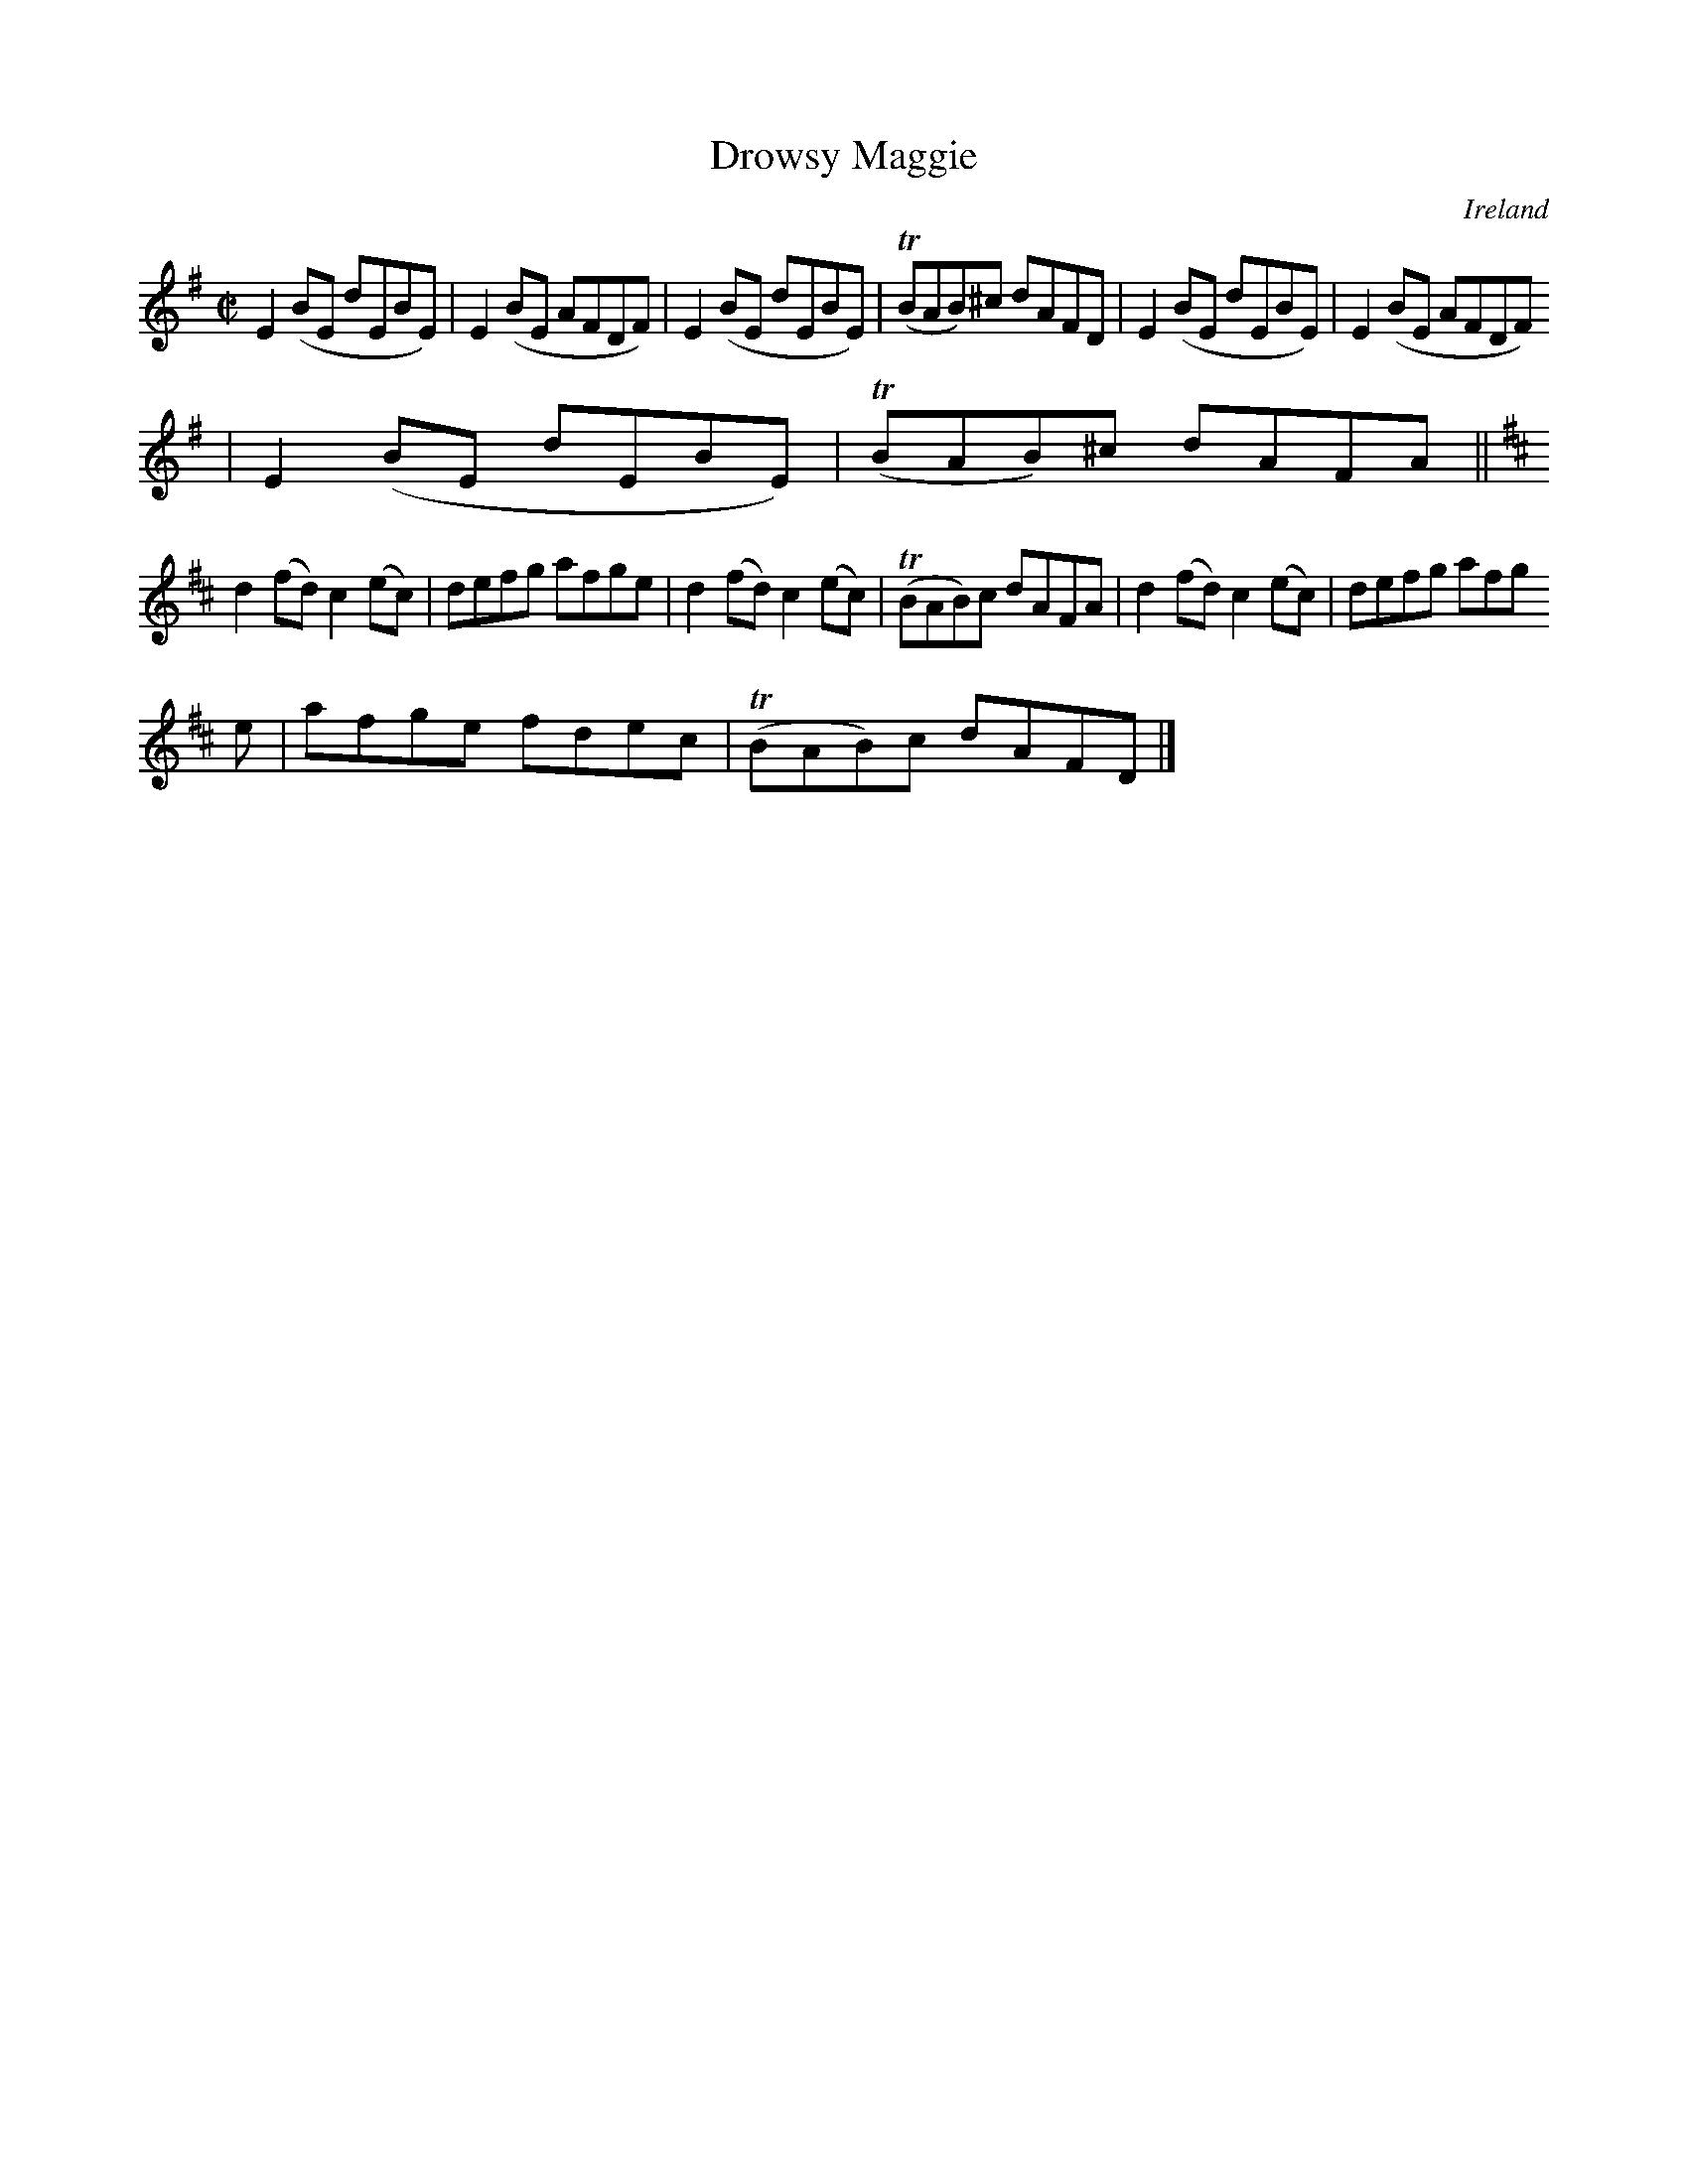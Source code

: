 X:662
T:Drowsy Maggie
N:anon.
O:Ireland
B:Francis O'Neill: "The Dance Music of Ireland" (1907) no. 662
N:The title is spelled "Drowsey Maggie" on the music page,
N:but "Drowsy Maggie" in the index to the book.
R:Reel
Z:Transcribed by Frank Nordberg - http://www.musicaviva.com
N:Music Aviva - The Internet center for free sheet music downloads
M:C|
L:1/8
K:Em
E2(BE dEBE)|E2(BE AFDF)|E2(BE dEBE)|(TBAB)^c dAFD|E2(BE dEBE)|E2(BE AFDF)
|E2(BE dEBE)|(TBAB)^c dAFA||
K:D
d2(fd) c2(ec)|defg afge|d2(fd) c2(ec)|(TBAB)c dAFA|d2(fd) c2(ec)|defg afg
e|afge fdec|(TBAB)c dAFD|]
